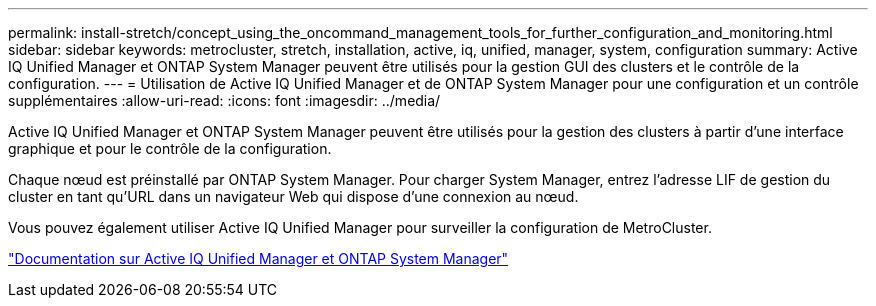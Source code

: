 ---
permalink: install-stretch/concept_using_the_oncommand_management_tools_for_further_configuration_and_monitoring.html 
sidebar: sidebar 
keywords: metrocluster, stretch, installation, active, iq, unified, manager, system, configuration 
summary: Active IQ Unified Manager et ONTAP System Manager peuvent être utilisés pour la gestion GUI des clusters et le contrôle de la configuration. 
---
= Utilisation de Active IQ Unified Manager et de ONTAP System Manager pour une configuration et un contrôle supplémentaires
:allow-uri-read: 
:icons: font
:imagesdir: ../media/


[role="lead"]
Active IQ Unified Manager et ONTAP System Manager peuvent être utilisés pour la gestion des clusters à partir d'une interface graphique et pour le contrôle de la configuration.

Chaque nœud est préinstallé par ONTAP System Manager. Pour charger System Manager, entrez l'adresse LIF de gestion du cluster en tant qu'URL dans un navigateur Web qui dispose d'une connexion au nœud.

Vous pouvez également utiliser Active IQ Unified Manager pour surveiller la configuration de MetroCluster.

http://docs.netapp.com["Documentation sur Active IQ Unified Manager et ONTAP System Manager"^]
